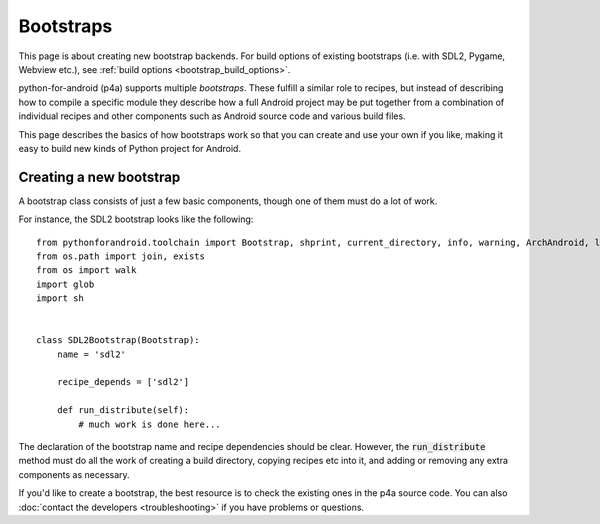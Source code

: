 
Bootstraps
==========

This page is about creating new bootstrap backends. For build options
of existing bootstraps (i.e. with SDL2, Pygame, Webview etc.), see
:ref:`build options <bootstrap_build_options>`.

python-for-android (p4a) supports multiple *bootstraps*. These fulfill a
similar role to recipes, but instead of describing how to compile a
specific module they describe how a full Android project may be put
together from a combination of individual recipes and other
components such as Android source code and various build files.

This page describes the basics of how bootstraps work so that you can
create and use your own if you like, making it easy to build new kinds
of Python project for Android.
  

Creating a new bootstrap
------------------------

A bootstrap class consists of just a few basic components, though one of them must do a lot of work. 

For instance, the SDL2 bootstrap looks like the following::

    from pythonforandroid.toolchain import Bootstrap, shprint, current_directory, info, warning, ArchAndroid, logger, info_main, which
    from os.path import join, exists
    from os import walk
    import glob
    import sh


    class SDL2Bootstrap(Bootstrap):
        name = 'sdl2'

        recipe_depends = ['sdl2']

        def run_distribute(self):
            # much work is done here...

            
The declaration of the bootstrap name and recipe dependencies should
be clear. However, the :code:`run_distribute` method must do all the
work of creating a build directory, copying recipes etc into it, and
adding or removing any extra components as necessary.

If you'd like to create a bootstrap, the best resource is to check the
existing ones in the p4a source code. You can also :doc:`contact the
developers <troubleshooting>` if you have problems or questions.
